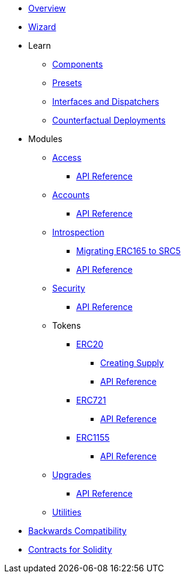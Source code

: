 * xref:index.adoc[Overview]
* xref:wizard.adoc[Wizard]

* Learn

** xref:components.adoc[Components]
** xref:presets.adoc[Presets]
** xref:interfaces.adoc[Interfaces and Dispatchers]
** xref:guides/deployment.adoc[Counterfactual Deployments]
// ** xref:udc.adoc[Universal Deployer Contract]

* Modules

** xref:access.adoc[Access]
*** xref:/api/access.adoc[API Reference]

** xref:accounts.adoc[Accounts]
*** xref:/api/account.adoc[API Reference]

** xref:introspection.adoc[Introspection]
*** xref:/guides/src5-migration.adoc[Migrating ERC165 to SRC5]
*** xref:/api/introspection.adoc[API Reference]

** xref:security.adoc[Security]
*** xref:/api/security.adoc[API Reference]

** Tokens
*** xref:erc20.adoc[ERC20]
**** xref:/guides/erc20-supply.adoc[Creating Supply]
**** xref:/api/erc20.adoc[API Reference]
*** xref:erc721.adoc[ERC721]
**** xref:/api/erc721.adoc[API Reference]
*** xref:erc1155.adoc[ERC1155]
**** xref:/api/erc1155.adoc[API Reference]

** xref:upgrades.adoc[Upgrades]
*** xref:/api/upgrades.adoc[API Reference]

** xref:utilities.adoc[Utilities]

* xref:backwards-compatibility.adoc[Backwards Compatibility]
* xref:contracts::index.adoc[Contracts for Solidity]
